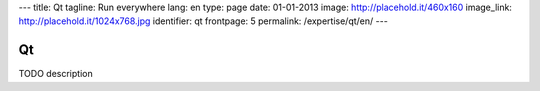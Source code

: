 ---
title: Qt
tagline: Run everywhere
lang: en
type: page
date: 01-01-2013
image: http://placehold.it/460x160
image_link: http://placehold.it/1024x768.jpg
identifier: qt
frontpage: 5
permalink: /expertise/qt/en/
---

Qt
----

TODO description
